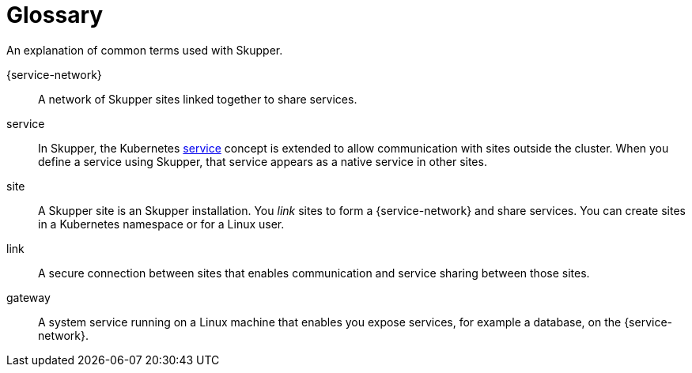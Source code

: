= Glossary

An explanation of common terms used with Skupper.

{service-network}:: A network of Skupper sites linked together to share services.

service:: In Skupper, the Kubernetes https://kubernetes.io/docs/concepts/services-networking/service/[service]  concept is extended to  allow communication with sites outside the cluster. 
When you define a service using Skupper, that service appears as a native service in other sites.

site:: A Skupper site is an Skupper installation.
You _link_ sites to form a {service-network} and share services. You can create sites in a Kubernetes namespace or for a Linux user.

link:: A secure connection between sites that enables communication and service sharing between those sites.

gateway:: A system service running on a Linux machine that enables you expose services, for example a database, on the {service-network}.
